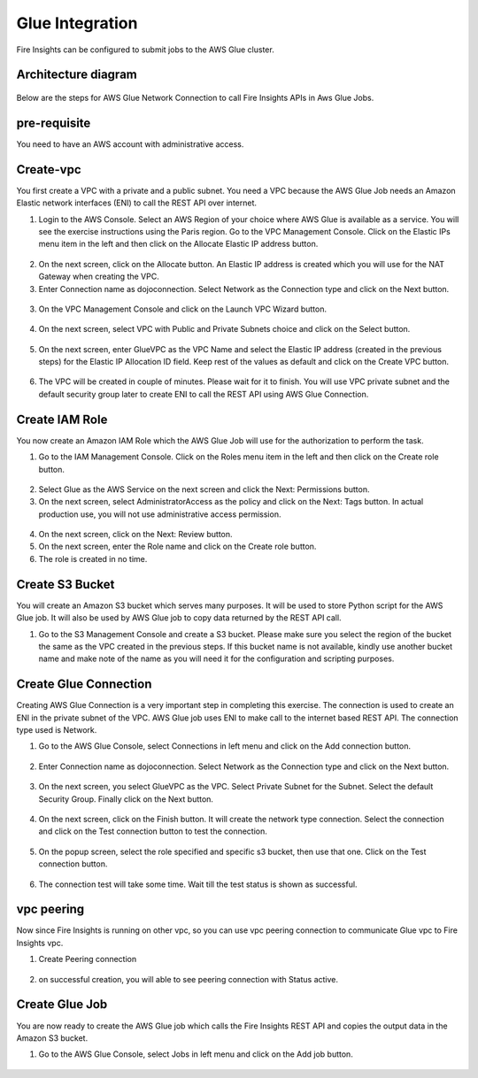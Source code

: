 Glue Integration
================

Fire Insights can be configured to submit jobs to the AWS Glue cluster.


Architecture diagram
----------

.. figure:: ..//_assets/aws/glue/architecture.png
   :alt: aws
   :width: 60%

Below are the steps for AWS Glue Network Connection to call Fire Insights APIs in Aws Glue Jobs.

pre-requisite
--------

You need to have an AWS account with administrative access.

Create-vpc
------

You first create a VPC with a private and a public subnet. You need a VPC because the AWS Glue Job needs an Amazon Elastic network interfaces (ENI) to call the REST API over internet.

1. Login to the AWS Console. Select an AWS Region of your choice where AWS Glue is available as a service. You will see the exercise instructions using the Paris region. Go to the VPC Management Console. Click on the Elastic IPs menu item in the left and then click on the Allocate Elastic IP address button.


.. figure:: ..//_assets/aws/glue/vpc.png
   :alt: aws
   :width: 60%

2. On the next screen, click on the Allocate button. An Elastic IP address is created which you will use for the NAT Gateway when creating the VPC.

3. Enter Connection name as dojoconnection. Select Network as the Connection type and click on the Next button.

.. figure:: ..//_assets/aws/glue/ip_pool.png
   :alt: aws
   :width: 60%

3. On the VPC Management Console and click on the Launch VPC Wizard button.

.. figure:: ..//_assets/aws/glue/vpc_wizard.png
   :alt: aws
   :width: 60%

4. On the next screen, select VPC with Public and Private Subnets choice and click on the Select button.

.. figure:: ..//_assets/aws/glue/vpc_configuration.png
   :alt: aws
   :width: 60%

5. On the next screen, enter GlueVPC as the VPC Name and select the Elastic IP address (created in the previous steps) for the Elastic IP Allocation ID field. Keep rest of the values as default and click on the Create VPC button.

.. figure:: ..//_assets/aws/glue/vpc_public.png
   :alt: aws
   :width: 60%

6. The VPC will be created in couple of minutes. Please wait for it to finish. You will use VPC private subnet and the default security group later to create ENI to call the REST API using AWS Glue Connection.

Create IAM Role
------------

You now create an Amazon IAM Role which the AWS Glue Job will use for the authorization to perform the task.

1. Go to the IAM Management Console. Click on the Roles menu item in the left and then click on the Create role button.

.. figure:: ..//_assets/aws/glue/roles.png
   :alt: aws
   :width: 60%

2. Select Glue as the AWS Service on the next screen and click the Next: Permissions button.

3. On the next screen, select AdministratorAccess as the policy and click on the Next: Tags button. In actual production use, you will not use administrative access permission.

.. figure:: ..//_assets/aws/glue/role_admin.png
   :alt: aws
   :width: 60%

4. On the next screen, click on the Next: Review button.

5. On the next screen, enter the Role name and click on the Create role button.

6. The role is created in no time.

Create S3 Bucket
--------------

You will create an Amazon S3 bucket which serves many purposes. It will be used to store Python script for the AWS Glue job. It will also be used by AWS Glue job to copy data returned by the REST API call.

1. Go to the S3 Management Console and create a S3 bucket. Please make sure you select the region of the bucket the same as the VPC created in the previous steps. If this bucket name is not available, kindly use another bucket name and make note of the name as you will need it for the configuration and scripting purposes.

Create Glue Connection
-----------------

Creating AWS Glue Connection is a very important step in completing this exercise. The connection is used to create an ENI in the private subnet of the VPC. AWS Glue job uses ENI to make call to the internet based REST API. The connection type used is Network.

1. Go to the AWS Glue Console, select Connections in left menu and click on the Add connection button.

.. figure:: ..//_assets/aws/glue/connection.png
   :alt: aws
   :width: 60%

2. Enter Connection name as dojoconnection. Select Network as the Connection type and click on the Next button.

.. figure:: ..//_assets/aws/glue/add_connection.PNG
   :alt: aws
   :width: 60%

3. On the next screen, you select GlueVPC as the VPC. Select Private Subnet for the Subnet. Select the default Security Group. Finally click on the Next button.

.. figure:: ..//_assets/aws/glue/vpc_connection.PNG
   :alt: aws
   :width: 60%

4. On the next screen, click on the Finish button. It will create the network type connection. Select the connection and click on the Test connection button to test the connection.

.. figure:: ..//_assets/aws/glue/connection_success.PNG
   :alt: aws
   :width: 60%

5. On the popup screen, select the role specified and specific s3 bucket, then use that one. Click on the Test connection button.

.. figure:: ..//_assets/aws/glue/test_connection.PNG
   :alt: aws
   :width: 60%

6. The connection test will take some time. Wait till the test status is shown as successful.

.. figure:: ..//_assets/aws/glue/success_test_connection.PNG
   :alt: aws
   :width: 60%

vpc peering
----------

Now since Fire Insights is running on other vpc, so you can use vpc peering connection to communicate Glue vpc to Fire Insights vpc.

1. Create Peering connection

.. figure:: ..//_assets/aws/glue/peering_communication.PNG
   :alt: aws
   :width: 60%
   

2. on successful creation, you will able to see peering connection with Status active.

.. figure:: ..//_assets/aws/glue/peering_connection_list.PNG
   :alt: aws
   :width: 60%

Create Glue Job
----------------

You are now ready to create the AWS Glue job which calls the Fire Insights REST API and copies the output data in the Amazon S3 bucket.

1. Go to the AWS Glue Console, select Jobs in left menu and click on the Add job button.

.. figure:: ..//_assets/aws/glue/job.png
   :alt: aws
   :width: 60%

